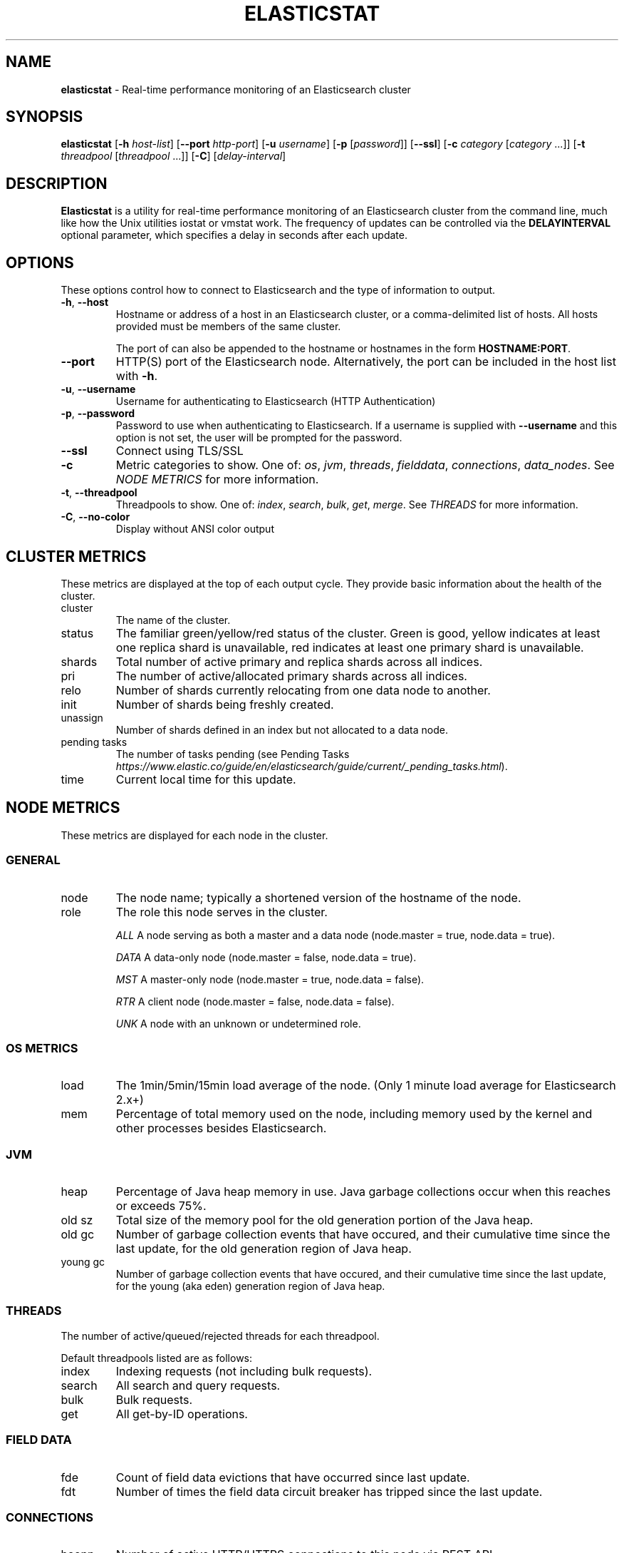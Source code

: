.\" generated with Ronn/v0.7.3
.\" http://github.com/rtomayko/ronn/tree/0.7.3
.
.TH "ELASTICSTAT" "1" "December 2015" "" ""
.
.SH "NAME"
\fBelasticstat\fR \- Real\-time performance monitoring of an Elasticsearch cluster
.
.SH "SYNOPSIS"
\fBelasticstat\fR [\fB\-h\fR \fIhost\-list\fR] [\fB\-\-port\fR \fIhttp\-port\fR] [\fB\-u\fR \fIusername\fR] [\fB\-p\fR [\fIpassword\fR]] [\fB\-\-ssl\fR] [\fB\-c\fR \fIcategory\fR [\fIcategory\fR \.\.\.]] [\fB\-t\fR \fIthreadpool\fR [\fIthreadpool\fR \.\.\.]] [\fB\-C\fR] [\fIdelay\-interval\fR]
.
.SH "DESCRIPTION"
\fBElasticstat\fR is a utility for real\-time performance monitoring of an Elasticsearch cluster from the command line, much like how the Unix utilities iostat or vmstat work\. The frequency of updates can be controlled via the \fBDELAYINTERVAL\fR optional parameter, which specifies a delay in seconds after each update\.
.
.SH "OPTIONS"
These options control how to connect to Elasticsearch and the type of information to output\.
.
.TP
\fB\-h\fR, \fB\-\-host\fR
Hostname or address of a host in an Elasticsearch cluster, or a comma\-delimited list of hosts\. All hosts provided must be members of the same cluster\.
.
.IP
The port of can also be appended to the hostname or hostnames in the form \fBHOSTNAME:PORT\fR\.
.
.TP
\fB\-\-port\fR
HTTP(S) port of the Elasticsearch node\. Alternatively, the port can be included in the host list with \fB\-h\fR\.
.
.TP
\fB\-u\fR, \fB\-\-username\fR
Username for authenticating to Elasticsearch (HTTP Authentication)
.
.TP
\fB\-p\fR, \fB\-\-password\fR
Password to use when authenticating to Elasticsearch\. If a username is supplied with \fB\-\-username\fR and this option is not set, the user will be prompted for the password\.
.
.TP
\fB\-\-ssl\fR
Connect using TLS/SSL
.
.TP
\fB\-c\fR
Metric categories to show\. One of: \fIos\fR, \fIjvm\fR, \fIthreads\fR, \fIfielddata\fR, \fIconnections\fR, \fIdata_nodes\fR\. See \fINODE METRICS\fR for more information\.
.
.TP
\fB\-t\fR, \fB\-\-threadpool\fR
Threadpools to show\. One of: \fIindex\fR, \fIsearch\fR, \fIbulk\fR, \fIget\fR, \fImerge\fR\. See \fITHREADS\fR for more information\.
.
.TP
\fB\-C\fR, \fB\-\-no\-color\fR
Display without ANSI color output
.
.SH "CLUSTER METRICS"
These metrics are displayed at the top of each output cycle\. They provide basic information about the health of the cluster\.
.
.TP
cluster
The name of the cluster\.
.
.TP
status
The familiar green/yellow/red status of the cluster\. Green is good, yellow indicates at least one replica shard is unavailable, red indicates at least one primary shard is unavailable\.
.
.TP
shards
Total number of active primary and replica shards across all indices\.
.
.TP
pri
The number of active/allocated primary shards across all indices\.
.
.TP
relo
Number of shards currently relocating from one data node to another\.
.
.TP
init
Number of shards being freshly created\.
.
.TP
unassign
Number of shards defined in an index but not allocated to a data node\.
.
.TP
pending tasks
The number of tasks pending (see Pending Tasks \fIhttps://www\.elastic\.co/guide/en/elasticsearch/guide/current/_pending_tasks\.html\fR)\.
.
.TP
time
Current local time for this update\.
.
.SH "NODE METRICS"
These metrics are displayed for each node in the cluster\.
.
.SS "GENERAL"
.
.TP
node
The node name; typically a shortened version of the hostname of the node\.
.
.TP
role
The role this node serves in the cluster\.
.
.IP
\fIALL\fR A node serving as both a master and a data node (node\.master = true, node\.data = true)\.
.
.IP
\fIDATA\fR A data\-only node (node\.master = false, node\.data = true)\.
.
.IP
\fIMST\fR A master\-only node (node\.master = true, node\.data = false)\.
.
.IP
\fIRTR\fR A client node (node\.master = false, node\.data = false)\.
.
.IP
\fIUNK\fR A node with an unknown or undetermined role\.
.
.SS "OS METRICS"
.
.TP
load
The 1min/5min/15min load average of the node\. (Only 1 minute load average for Elasticsearch 2\.x+)
.
.TP
mem
Percentage of total memory used on the node, including memory used by the kernel and other processes besides Elasticsearch\.
.
.SS "JVM"
.
.TP
heap
Percentage of Java heap memory in use\. Java garbage collections occur when this reaches or exceeds 75%\.
.
.TP
old sz
Total size of the memory pool for the old generation portion of the Java heap\.
.
.TP
old gc
Number of garbage collection events that have occured, and their cumulative time since the last update, for the old generation region of Java heap\.
.
.TP
young gc
Number of garbage collection events that have occured, and their cumulative time since the last update, for the young (aka eden) generation region of Java heap\.
.
.SS "THREADS"
The number of active/queued/rejected threads for each threadpool\.
.
.P
Default threadpools listed are as follows:
.
.TP
index
Indexing requests (not including bulk requests)\.
.
.TP
search
All search and query requests\.
.
.TP
bulk
Bulk requests\.
.
.TP
get
All get\-by\-ID operations\.
.
.SS "FIELD DATA"
.
.TP
fde
Count of field data evictions that have occurred since last update\.
.
.TP
fdt
Number of times the field data circuit breaker has tripped since the last update\.
.
.SS "CONNECTIONS"
.
.TP
hconn
Number of active HTTP/HTTPS connections to this node via REST API\.
.
.TP
tconn
Number of active transport connections to this node using the Java API\. This number includes intra\-cluster node\-to\-node connections\.
.
.SS "DATA NODES"
.
.TP
merges
Total time spent in Lucene segment merges since the last time the node was restarted\.
.
.TP
idx st
This is the "index store throttle": the total time indexing has been throttled to a single thread since the last time the node was restarted\.
.
.TP
disk usage
The total space used and percentage of space used for storing Elasticsearch data files\.
.
.TP
docs
The total number of documents in all index shards allocated to this node\. If there is a second number, this is the total number of deleted documents not yet merged\.
.
.SH "EXAMPLES"
Connecting to Elasticsearch on the default HTTP port (9200):
.
.P
\fBelasticstat \-h es\.example\.com\fR
.
.P
Update every 10 seconds:
.
.P
\fBelasticstat \-h es\.example\.com 10\fR
.
.P
Non\-standard HTTP port:
.
.P
\fBelasticstat \-h es\.example\.com \-\-port 10000\fR \fBelasticstat \-h es\.example\.com:10000\fR
.
.P
Multiple hosts, default port:
.
.P
\fBelasticstat \-h es1\.example\.com,es2\.example\.com,es3\.example\.com\fR
.
.P
With HTTP authentication and SSL:
.
.P
\fBelasticstat \-h es\.example\.com \-u youruser \-p yourpass \-\-ssl\fR
.
.P
Only show JVM metrics:
.
.P
\fBelasticstat \-h es\.example\.com \-c jvm\fR
.
.SH "LICENSE"
Copyright 2015 Rackspace US, Inc\.
.
.P
Licensed under the Apache License, Version 2\.0 (the "License"); you may not use this file except in compliance with the License\. You may obtain a copy of the License at
.
.IP "" 4
.
.nf

http://www\.apache\.org/licenses/LICENSE\-2\.0
.
.fi
.
.IP "" 0
.
.P
Unless required by applicable law or agreed to in writing, software distributed under the License is distributed on an "AS IS" BASIS, WITHOUT WARRANTIES OR CONDITIONS OF ANY KIND, either express or implied\. See the License for the specific language governing permissions and limitations under the License\.
